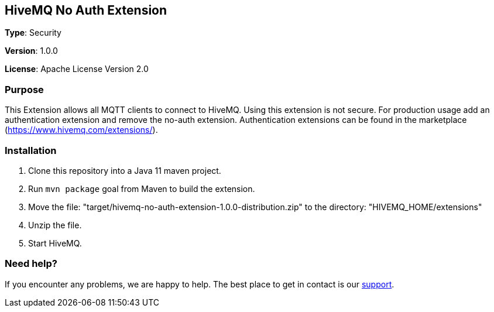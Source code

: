 :hivemq-link: http://www.hivemq.com
:hivemq-extension-docs-link: http://www.hivemq.com/docs/extensions/latest/
:hivemq-extension-docs-archetype-link: http://www.hivemq.com/docs/extensions/latest/#maven-archetype-chapter
:hivemq-blog-tools: http://www.hivemq.com/mqtt-toolbox
:maven-documentation-profile-link: http://maven.apache.org/guides/introduction/introduction-to-profiles.html
:hivemq-support: http://www.hivemq.com/support/

== HiveMQ No Auth Extension

*Type*: Security

*Version*: 1.0.0

*License*: Apache License Version 2.0

=== Purpose

This Extension allows all MQTT clients to connect to HiveMQ.
Using this extension is not secure.
For production usage add an authentication extension and remove the no-auth extension.
Authentication extensions can be found in the marketplace (https://www.hivemq.com/extensions/).

=== Installation

. Clone this repository into a Java 11 maven project.
. Run `mvn package` goal from Maven to build the extension.
. Move the file: "target/hivemq-no-auth-extension-1.0.0-distribution.zip" to the directory: "HIVEMQ_HOME/extensions"
. Unzip the file.
. Start HiveMQ.

=== Need help?

If you encounter any problems, we are happy to help.
The best place to get in contact is our {hivemq-support}[support].
